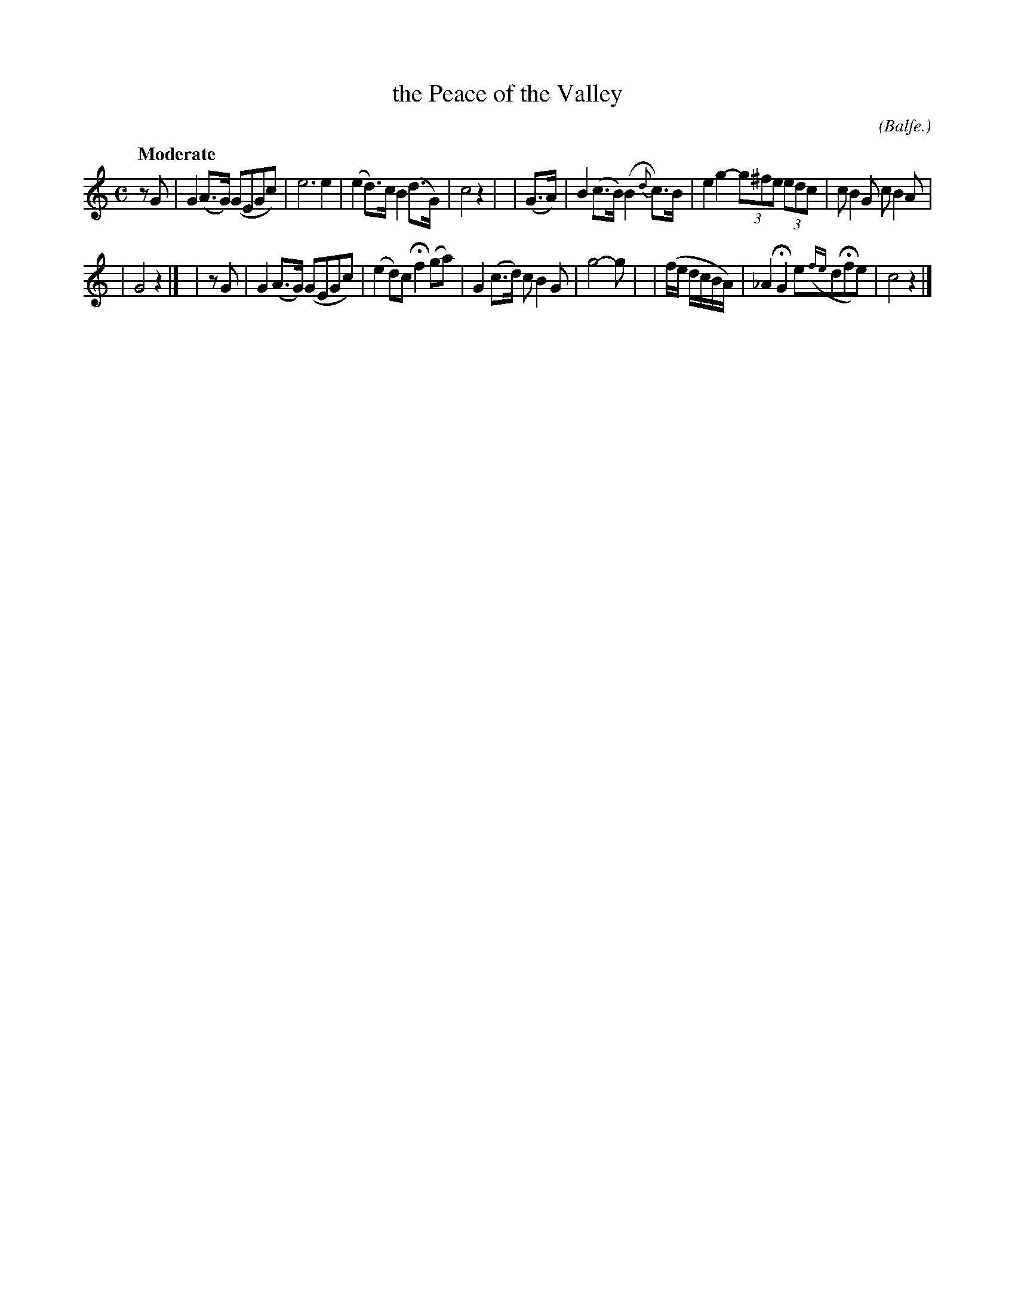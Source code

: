X: 497
T: the Peace of the Valley
R: air
%S: s:2 b:14(7+7)
B: O'Neill's 1850 #497
Z: 1999 by John Chambers <jc@trillian.mit.edu>
O: (Balfe.)
N: 14 bars.
Q: "Moderate"
M: C
L: 1/8
K: C
zG | G2(A>G) (GEGc) | e6 e2 | (e2d>)c B2(d>G) | c4 z2 |\
| (G>A) | B2(c>B)(B2{d}c>)B | e2g2- (3g^fe (3edc | cB2G cB2A |
| G4 z2 |]\
| zG | G2(A>G) (GEGc) | (e2d)c Hf2(ga) |  G2(c>d) cB2G | g4- g |\
| (f/e/ d/c/B/A/) | _A2HG2 e({fe}dHfe) | c4 z2 |]
